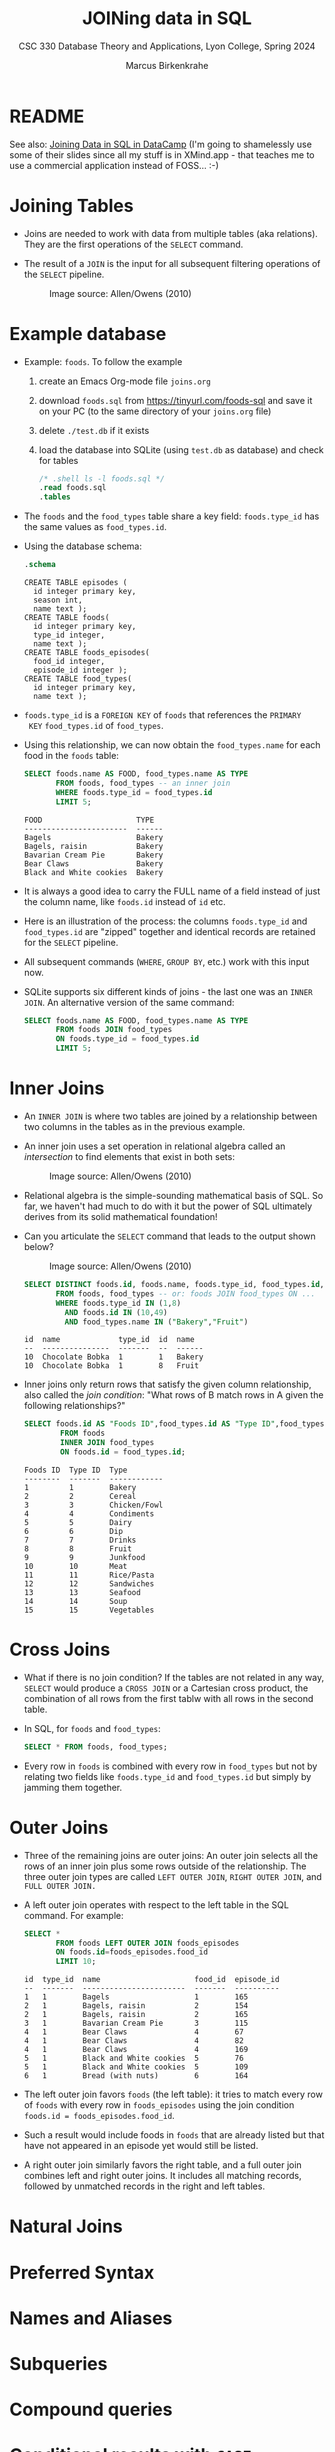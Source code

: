 #+TITLE: JOINing data in SQL
#+AUTHOR: Marcus Birkenkrahe
#+SUBTITLE: CSC 330 Database Theory and Applications, Lyon College, Spring 2024
#+STARTUP: hideblocks overview indent :
#+OPTIONS: toc:nil num:nil ^:nil:
#+PROPERTY: header-args:sqlite :results output
* README

See also: [[https://app.datacamp.com/learn/courses/joining-data-in-sql][Joining Data in SQL in DataCamp]] (I'm going to shamelessly
use some of their slides since all my stuff is in XMind.app - that
teaches me to use a commercial application instead of FOSS... :-)


* Joining Tables

- Joins are needed to work with data from multiple tables (aka
  relations). They are the first operations of the =SELECT= command.

- The result of a =JOIN= is the input for all subsequent filtering
  operations of the =SELECT= pipeline.
  #+attr_html: :width 600px:
  #+caption: Image source: Allen/Owens (2010)
  [[../img/select_phases.png]]

* Example database

- Example: ~foods~. To follow the example

  1) create an Emacs Org-mode file ~joins.org~
     
  2) download ~foods.sql~ from https://tinyurl.com/foods-sql and save it
     on your PC (to the same directory of your ~joins.org~ file)

  3) delete ~./test.db~ if it exists

  4) load the database into SQLite (using ~test.db~ as database) and
     check for tables
     
     #+begin_src sqlite :db test.db :header :column :results output :exports both :comments both :tangle yes :noweb yes
       /* .shell ls -l foods.sql */
       .read foods.sql
       .tables
     #+end_src
     
- The ~foods~ and the ~food_types~ table share a key field: ~foods.type_id~
  has the same values as ~food_types.id~.
  #+attr_html: :width 600px:
  [[../img/food.png]]

- Using the database schema:
 #+begin_src sqlite :db test.db :header :column :results output :exports both :comments both :tangle yes :noweb yes
    .schema
  #+end_src

  #+RESULTS:
  #+begin_example
  CREATE TABLE episodes (
    id integer primary key,
    season int,
    name text );
  CREATE TABLE foods(
    id integer primary key,
    type_id integer,
    name text );
  CREATE TABLE foods_episodes(
    food_id integer,
    episode_id integer );
  CREATE TABLE food_types(
    id integer primary key,
    name text );
  #+end_example

- ~foods.type_id~ is a =FOREIGN KEY= of ~foods~ that references the =PRIMARY
  KEY= ~food_types.id~ of ~food_types~.

- Using this relationship, we can now obtain the ~food_types.name~ for
  each food in the ~foods~ table:
  #+begin_src sqlite :db test.db :header :column :results output :exports both :comments both :tangle yes :noweb yes
    SELECT foods.name AS FOOD, food_types.name AS TYPE
           FROM foods, food_types -- an inner join
           WHERE foods.type_id = food_types.id
           LIMIT 5;
  #+end_src

  #+RESULTS:
  : FOOD                     TYPE  
  : -----------------------  ------
  : Bagels                   Bakery
  : Bagels, raisin           Bakery
  : Bavarian Cream Pie       Bakery
  : Bear Claws               Bakery
  : Black and White cookies  Bakery
 
- It is always a good idea to carry the FULL name of a field instead
  of just the column name, like ~foods.id~ instead of ~id~ etc.

- Here is an illustration of the process: the columns ~foods.type_id~
  and ~food_types.id~ are "zipped" together and identical records are
  retained for the =SELECT= pipeline.
  #+attr_html: :width 600px:
  [[../img/joining_process.png]]

- All subsequent commands (=WHERE=, =GROUP BY=, etc.) work with this input
  now. 

- SQLite supports six different kinds of joins - the last one was an
  =INNER JOIN=. An alternative version of the same command:
  #+begin_src sqlite :db test.db :header :column :results output :exports both :comments both :tangle yes :noweb yes
    SELECT foods.name AS FOOD, food_types.name AS TYPE
           FROM foods JOIN food_types
           ON foods.type_id = food_types.id
           LIMIT 5;
  #+end_src  

* Inner Joins

- An =INNER JOIN= is where two tables are joined by a relationship
  between two columns in the tables as in the previous example.

- An inner join uses a set operation in relational algebra called an
  /intersection/ to find elements that exist in both sets:
  #+attr_html: :width 600px:
  #+caption: Image source: Allen/Owens (2010)  
  [[../img/set_intersection.png]]

- Relational algebra is the simple-sounding mathematical basis of
  SQL. So far, we haven't had much to do with it but the power of SQL
  ultimately derives from its solid mathematical foundation!

- Can you articulate the =SELECT= command that leads to the output shown
  below?
  #+attr_html: :width 600px:
  #+caption: Image source: Allen/Owens (2010)  
  [[../img/inner_join_set.png]]

  #+begin_src sqlite :db test.db :header :column :results output :exports both :comments both :tangle yes :noweb yes
    SELECT DISTINCT foods.id, foods.name, foods.type_id, food_types.id, food_types.name
           FROM foods, food_types -- or: foods JOIN food_types ON ...
           WHERE foods.type_id IN (1,8)
             AND foods.id IN (10,49)
             AND food_types.name IN ("Bakery","Fruit")
  #+end_src

  #+RESULTS:
  : id  name             type_id  id  name  
  : --  ---------------  -------  --  ------
  : 10  Chocolate Bobka  1        1   Bakery
  : 10  Chocolate Bobka  1        8   Fruit 

- Inner joins only return rows that satisfy the given column
  relationship, also called the /join condition/: "What rows of B match
  rows in A given the following relationships?"
  #+begin_src sqlite :db test.db :header :column :results output :exports both :comments both :tangle yes :noweb yes
    SELECT foods.id AS "Foods ID",food_types.id AS "Type ID",food_types.name AS "Type"
            FROM foods
            INNER JOIN food_types
            ON foods.id = food_types.id;
  #+end_src

  #+RESULTS:
  #+begin_example
  Foods ID  Type ID  Type        
  --------  -------  ------------
  1         1        Bakery      
  2         2        Cereal      
  3         3        Chicken/Fowl
  4         4        Condiments  
  5         5        Dairy       
  6         6        Dip         
  7         7        Drinks      
  8         8        Fruit       
  9         9        Junkfood    
  10        10       Meat        
  11        11       Rice/Pasta  
  12        12       Sandwiches  
  13        13       Seafood     
  14        14       Soup        
  15        15       Vegetables  
  #+end_example

* Cross Joins

- What if there is no join condition? If the tables are not related in
  any way, =SELECT= would produce a =CROSS JOIN= or a Cartesian cross
  product, the combination of all rows from the first tablw with all
  rows in the second table.

- In SQL, for ~foods~ and ~food_types~:
  #+begin_src sqlite :db test.db :header :column :results output :exports both 
    SELECT * FROM foods, food_types;            
  #+end_src

- Every row in ~foods~ is combined with every row in ~food_types~ but not
  by relating two fields like ~foods.type_id~ and ~food_types.id~ but
  simply by jamming them together.

* Outer Joins

- Three of the remaining joins are outer joins: An outer join selects
  all the rows of an inner join plus some rows outside of the
  relationship. The three outer join types are called =LEFT OUTER JOIN=,
  =RIGHT OUTER JOIN=, and =FULL OUTER JOIN.=

- A left outer join operates with respect to the left table in the SQL
  command. For example:
  #+begin_src sqlite :db test.db :header :column :results output :exports both 
    SELECT *
           FROM foods LEFT OUTER JOIN foods_episodes
           ON foods.id=foods_episodes.food_id
           LIMIT 10;
  #+end_src

  #+RESULTS:
  #+begin_example
  id  type_id  name                     food_id  episode_id
  --  -------  -----------------------  -------  ----------
  1   1        Bagels                   1        165       
  2   1        Bagels, raisin           2        154       
  2   1        Bagels, raisin           2        165       
  3   1        Bavarian Cream Pie       3        115       
  4   1        Bear Claws               4        67        
  4   1        Bear Claws               4        82        
  4   1        Bear Claws               4        169       
  5   1        Black and White cookies  5        76        
  5   1        Black and White cookies  5        109       
  6   1        Bread (with nuts)        6        164       
  #+end_example

- The left outer join favors ~foods~ (the left table): it tries to match
  every row of ~foods~ with every row in ~foods_episodes~ using the join
  condition ~foods.id = foods_episodes.food_id~.

- Such a result would include foods in ~foods~ that are already listed
  but that have not appeared in an episode yet would still be listed.

- A right outer join similarly favors the right table, and a full
  outer join combines left and right outer joins. It includes all
  matching records, followed by unmatched records in the right and
  left tables.

* Natural Joins

* Preferred Syntax

* Names and Aliases

* Subqueries

* Compound queries

* Conditional results with =CASE=
  
* Handling NULL in SQLite

* DataCamp

#+attr_html: :width 400px:
[[../img/inner_join.png]]
